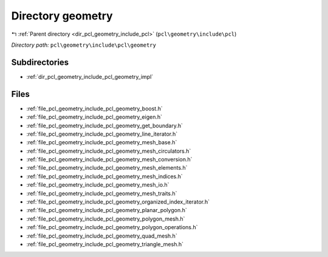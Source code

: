 .. _dir_pcl_geometry_include_pcl_geometry:


Directory geometry
==================


|exhale_lsh| :ref:`Parent directory <dir_pcl_geometry_include_pcl>` (``pcl\geometry\include\pcl``)

.. |exhale_lsh| unicode:: U+021B0 .. UPWARDS ARROW WITH TIP LEFTWARDS

*Directory path:* ``pcl\geometry\include\pcl\geometry``

Subdirectories
--------------

- :ref:`dir_pcl_geometry_include_pcl_geometry_impl`


Files
-----

- :ref:`file_pcl_geometry_include_pcl_geometry_boost.h`
- :ref:`file_pcl_geometry_include_pcl_geometry_eigen.h`
- :ref:`file_pcl_geometry_include_pcl_geometry_get_boundary.h`
- :ref:`file_pcl_geometry_include_pcl_geometry_line_iterator.h`
- :ref:`file_pcl_geometry_include_pcl_geometry_mesh_base.h`
- :ref:`file_pcl_geometry_include_pcl_geometry_mesh_circulators.h`
- :ref:`file_pcl_geometry_include_pcl_geometry_mesh_conversion.h`
- :ref:`file_pcl_geometry_include_pcl_geometry_mesh_elements.h`
- :ref:`file_pcl_geometry_include_pcl_geometry_mesh_indices.h`
- :ref:`file_pcl_geometry_include_pcl_geometry_mesh_io.h`
- :ref:`file_pcl_geometry_include_pcl_geometry_mesh_traits.h`
- :ref:`file_pcl_geometry_include_pcl_geometry_organized_index_iterator.h`
- :ref:`file_pcl_geometry_include_pcl_geometry_planar_polygon.h`
- :ref:`file_pcl_geometry_include_pcl_geometry_polygon_mesh.h`
- :ref:`file_pcl_geometry_include_pcl_geometry_polygon_operations.h`
- :ref:`file_pcl_geometry_include_pcl_geometry_quad_mesh.h`
- :ref:`file_pcl_geometry_include_pcl_geometry_triangle_mesh.h`


